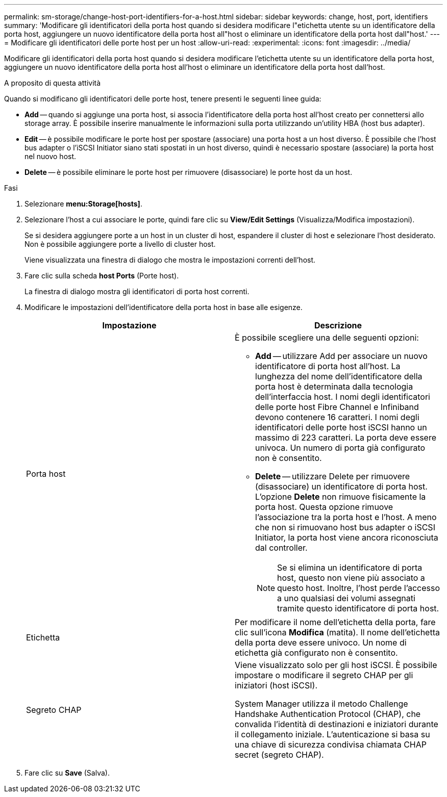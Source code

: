 ---
permalink: sm-storage/change-host-port-identifiers-for-a-host.html 
sidebar: sidebar 
keywords: change, host, port, identifiers 
summary: 'Modificare gli identificatori della porta host quando si desidera modificare l"etichetta utente su un identificatore della porta host, aggiungere un nuovo identificatore della porta host all"host o eliminare un identificatore della porta host dall"host.' 
---
= Modificare gli identificatori delle porte host per un host
:allow-uri-read: 
:experimental: 
:icons: font
:imagesdir: ../media/


[role="lead"]
Modificare gli identificatori della porta host quando si desidera modificare l'etichetta utente su un identificatore della porta host, aggiungere un nuovo identificatore della porta host all'host o eliminare un identificatore della porta host dall'host.

.A proposito di questa attività
Quando si modificano gli identificatori delle porte host, tenere presenti le seguenti linee guida:

* *Add* -- quando si aggiunge una porta host, si associa l'identificatore della porta host all'host creato per connettersi allo storage array. È possibile inserire manualmente le informazioni sulla porta utilizzando un'utility HBA (host bus adapter).
* *Edit* -- è possibile modificare le porte host per spostare (associare) una porta host a un host diverso. È possibile che l'host bus adapter o l'iSCSI Initiator siano stati spostati in un host diverso, quindi è necessario spostare (associare) la porta host nel nuovo host.
* *Delete* -- è possibile eliminare le porte host per rimuovere (disassociare) le porte host da un host.


.Fasi
. Selezionare *menu:Storage[hosts]*.
. Selezionare l'host a cui associare le porte, quindi fare clic su *View/Edit Settings* (Visualizza/Modifica impostazioni).
+
Se si desidera aggiungere porte a un host in un cluster di host, espandere il cluster di host e selezionare l'host desiderato. Non è possibile aggiungere porte a livello di cluster host.

+
Viene visualizzata una finestra di dialogo che mostra le impostazioni correnti dell'host.

. Fare clic sulla scheda *host Ports* (Porte host).
+
La finestra di dialogo mostra gli identificatori di porta host correnti.

. Modificare le impostazioni dell'identificatore della porta host in base alle esigenze.
+
[cols="2*"]
|===
| Impostazione | Descrizione 


 a| 
Porta host
 a| 
È possibile scegliere una delle seguenti opzioni:

** *Add* -- utilizzare Add per associare un nuovo identificatore di porta host all'host. La lunghezza del nome dell'identificatore della porta host è determinata dalla tecnologia dell'interfaccia host. I nomi degli identificatori delle porte host Fibre Channel e Infiniband devono contenere 16 caratteri. I nomi degli identificatori delle porte host iSCSI hanno un massimo di 223 caratteri. La porta deve essere univoca. Un numero di porta già configurato non è consentito.
** *Delete* -- utilizzare Delete per rimuovere (disassociare) un identificatore di porta host. L'opzione *Delete* non rimuove fisicamente la porta host. Questa opzione rimuove l'associazione tra la porta host e l'host. A meno che non si rimuovano host bus adapter o iSCSI Initiator, la porta host viene ancora riconosciuta dal controller.
+
[NOTE]
====
Se si elimina un identificatore di porta host, questo non viene più associato a questo host. Inoltre, l'host perde l'accesso a uno qualsiasi dei volumi assegnati tramite questo identificatore di porta host.

====




 a| 
Etichetta
 a| 
Per modificare il nome dell'etichetta della porta, fare clic sull'icona *Modifica* (matita). Il nome dell'etichetta della porta deve essere univoco. Un nome di etichetta già configurato non è consentito.



 a| 
Segreto CHAP
 a| 
Viene visualizzato solo per gli host iSCSI. È possibile impostare o modificare il segreto CHAP per gli iniziatori (host iSCSI).

System Manager utilizza il metodo Challenge Handshake Authentication Protocol (CHAP), che convalida l'identità di destinazioni e iniziatori durante il collegamento iniziale. L'autenticazione si basa su una chiave di sicurezza condivisa chiamata CHAP secret (segreto CHAP).

|===
. Fare clic su *Save* (Salva).

